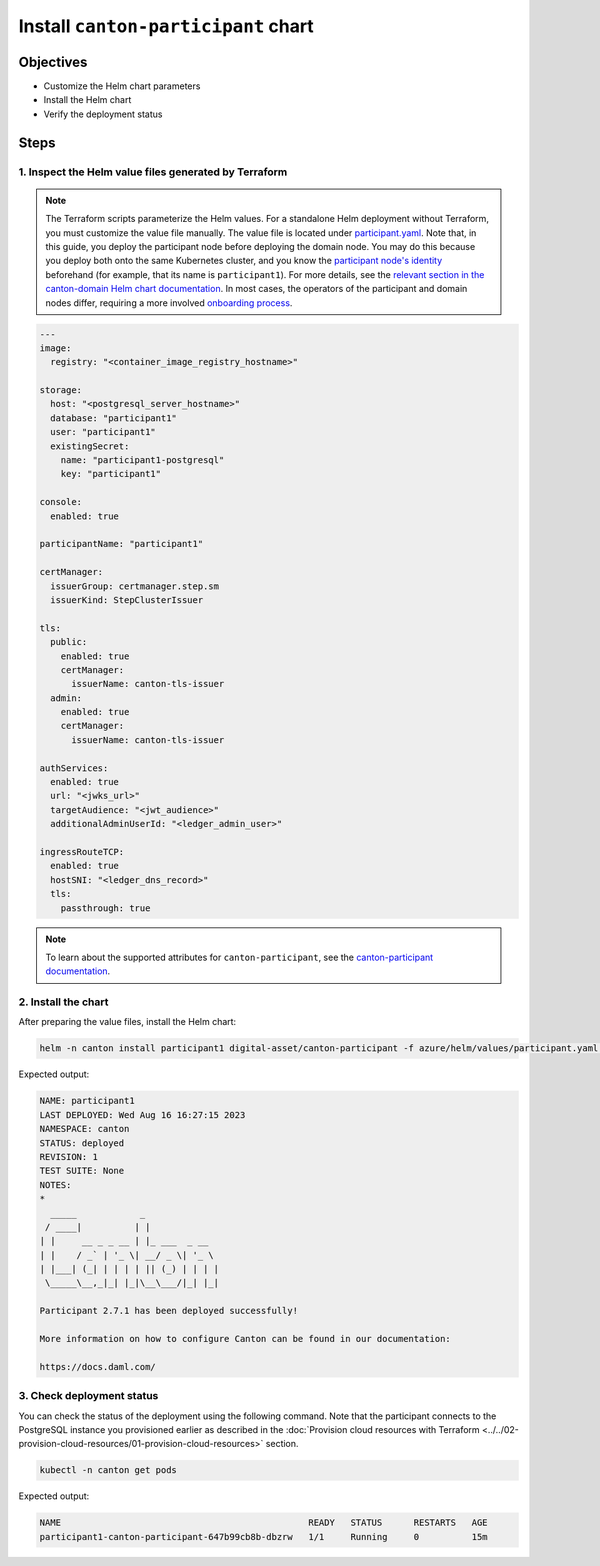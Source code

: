 .. Copyright (c) 2023 Digital Asset (Switzerland) GmbH and/or its affiliates. All rights reserved.
.. SPDX-License-Identifier: Apache-2.0

Install ``canton-participant`` chart
####################################

Objectives
**********

* Customize the Helm chart parameters
* Install the Helm chart
* Verify the deployment status

Steps
*****

1. Inspect the Helm value files generated by Terraform
======================================================

.. note::
   The Terraform scripts parameterize the Helm values. For a standalone Helm deployment without Terraform, you must customize the value file manually. The value file is located under `participant.yaml <https://github.com/DACH-NY/daml-enterprise-deployment-blueprints/blob/main/azure/helm/values/participant.yaml>`_. Note that, in this guide, you deploy the participant node before deploying the domain node. You may do this because you deploy both onto the same Kubernetes cluster, and you know the `participant node's identity <https://docs.daml.com/canton/usermanual/identity_management.html#default-initialization>`_ beforehand (for example, that its name is ``participant1``\ ). For more details, see the `relevant section in the canton-domain Helm chart documentation <https://artifacthub.io/packages/helm/digital-asset/canton-domain#bootstrap>`_. In most cases, the operators of the participant and domain nodes differ, requiring a more involved `onboarding process <https://docs.daml.com/canton/usermanual/identity_management.html#participant-onboarding>`_.

.. code-block:: yaml

     ---
     image:
       registry: "<container_image_registry_hostname>"

     storage:
       host: "<postgresql_server_hostname>"
       database: "participant1"
       user: "participant1"
       existingSecret:
         name: "participant1-postgresql"
         key: "participant1"

     console:
       enabled: true

     participantName: "participant1"

     certManager:
       issuerGroup: certmanager.step.sm
       issuerKind: StepClusterIssuer

     tls:
       public:
         enabled: true
         certManager:
           issuerName: canton-tls-issuer
       admin:
         enabled: true
         certManager:
           issuerName: canton-tls-issuer

     authServices:
       enabled: true
       url: "<jwks_url>"
       targetAudience: "<jwt_audience>"
       additionalAdminUserId: "<ledger_admin_user>"

     ingressRouteTCP:
       enabled: true
       hostSNI: "<ledger_dns_record>"
       tls:
         passthrough: true

.. note::
   To learn about the supported attributes for ``canton-participant``, see the `canton-participant documentation <https://artifacthub.io/packages/helm/digital-asset/canton-participant#parameters>`_.

2. Install the chart
====================

After preparing the value files, install the Helm chart:

.. code-block:: bash

   helm -n canton install participant1 digital-asset/canton-participant -f azure/helm/values/participant.yaml --create-namespace

Expected output:

.. code-block:: bash

   NAME: participant1
   LAST DEPLOYED: Wed Aug 16 16:27:15 2023
   NAMESPACE: canton
   STATUS: deployed
   REVISION: 1
   TEST SUITE: None
   NOTES:
   *
     _____            _
    / ____|          | |
   | |     __ _ _ __ | |_ ___  _ __
   | |    / _` | '_ \| __/ _ \| '_ \
   | |___| (_| | | | | || (_) | | | |
    \_____\__,_|_| |_|\__\___/|_| |_|

   Participant 2.7.1 has been deployed successfully!

   More information on how to configure Canton can be found in our documentation:

   https://docs.daml.com/

3. Check deployment status
==========================

You can check the status of the deployment using the following command. Note that the participant connects to the PostgreSQL instance you provisioned earlier as described in the :doc:`Provision cloud resources with Terraform <../../02-provision-cloud-resources/01-provision-cloud-resources>` section.

.. code-block:: bash

   kubectl -n canton get pods

Expected output:

.. code-block:: bash

   NAME                                               READY   STATUS      RESTARTS   AGE
   participant1-canton-participant-647b99cb8b-dbzrw   1/1     Running     0          15m
